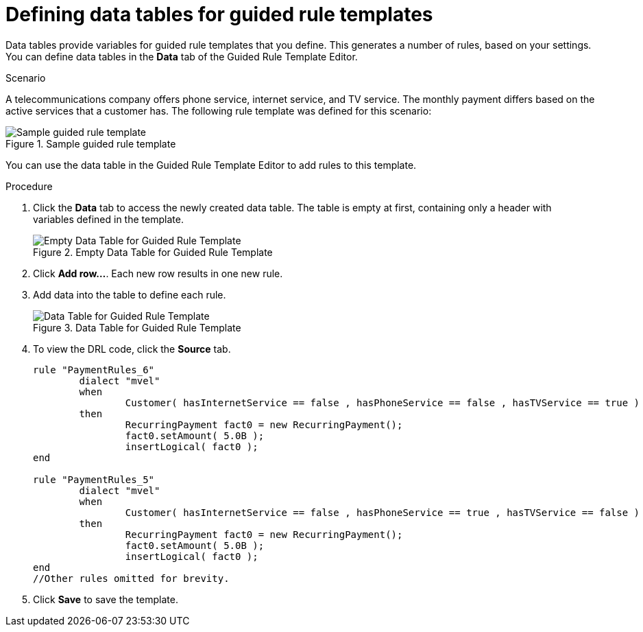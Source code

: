 [id='guided-rule-templates-tables-proc']
= Defining data tables for guided rule templates

Data tables provide variables for guided rule templates that you define. This generates a number of rules, based on your settings. You can define data tables in the *Data* tab of the Guided Rule Template Editor.

.Scenario
A telecommunications company offers phone service, internet service, and TV service. The monthly payment differs based on the active services that a customer has. The following rule template was defined for this scenario:

.Sample guided rule template
image::guided-rule-template.png[Sample guided rule template]

You can use the data table in the Guided Rule Template Editor to add rules to this template.

.Procedure
. Click the *Data* tab to access the newly created data table. The table is empty at first, containing only a header with variables defined in the template.
+
.Empty Data Table for Guided Rule Template
image::emptytable.png[Empty Data Table for Guided Rule Template]

. Click *Add row...*. Each new row results in one new rule.
. Add data into the table to define each rule.
+
.Data Table for Guided Rule Template
image::populatedguidedtuletable.png[Data Table for Guided Rule Template]
. To view the DRL code, click the *Source* tab.
+
[source,java]
----
rule "PaymentRules_6"
	dialect "mvel"
	when
		Customer( hasInternetService == false , hasPhoneService == false , hasTVService == true )
	then
		RecurringPayment fact0 = new RecurringPayment();
		fact0.setAmount( 5.0B );
		insertLogical( fact0 );
end

rule "PaymentRules_5"
	dialect "mvel"
	when
		Customer( hasInternetService == false , hasPhoneService == true , hasTVService == false )
	then
		RecurringPayment fact0 = new RecurringPayment();
		fact0.setAmount( 5.0B );
		insertLogical( fact0 );
end
//Other rules omitted for brevity.
----

. Click *Save* to save the template.
